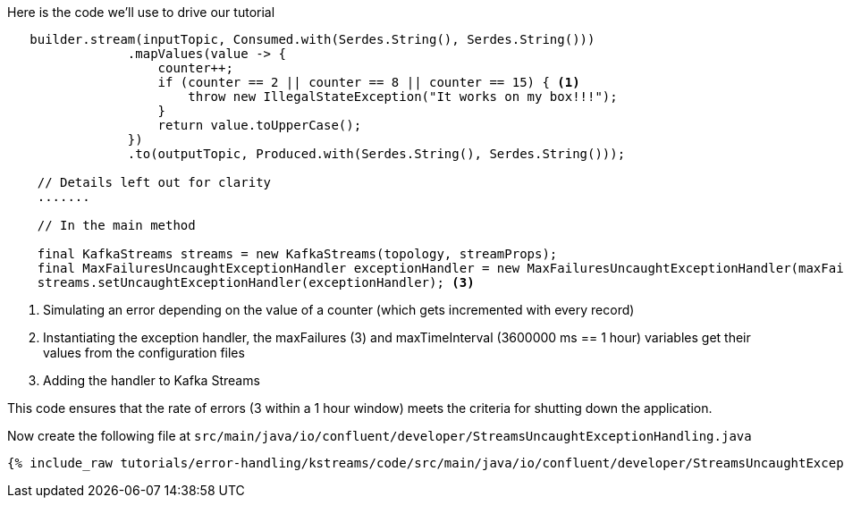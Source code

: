 ////
In this file you describe the Kafka streams topology, and should cover the main points of the tutorial.
The text assumes a method buildTopology exists and constructs the Kafka Streams application.  Feel free to modify the text below to suit your needs.
////

Here is the code we'll use to drive our tutorial

[source, java]
----

   builder.stream(inputTopic, Consumed.with(Serdes.String(), Serdes.String()))
                .mapValues(value -> {
                    counter++;
                    if (counter == 2 || counter == 8 || counter == 15) { <1>
                        throw new IllegalStateException("It works on my box!!!");
                    }
                    return value.toUpperCase();
                })
                .to(outputTopic, Produced.with(Serdes.String(), Serdes.String()));

    // Details left out for clarity
    .......

    // In the main method

    final KafkaStreams streams = new KafkaStreams(topology, streamProps);
    final MaxFailuresUncaughtExceptionHandler exceptionHandler = new MaxFailuresUncaughtExceptionHandler(maxFailures, maxTimeInterval); <2>
    streams.setUncaughtExceptionHandler(exceptionHandler); <3>



----

<1> Simulating an error depending on the value of a counter (which gets incremented with every record)
<2> Instantiating the exception handler, the maxFailures (3) and maxTimeInterval (3600000 ms == 1 hour) variables get their values from the configuration files
<3> Adding the handler to Kafka Streams

This code ensures that the rate of errors (3 within a 1 hour window) meets the criteria for shutting down the application.

Now create the following file at `src/main/java/io/confluent/developer/StreamsUncaughtExceptionHandling.java`

+++++
<pre class="snippet"><code class="java">{% include_raw tutorials/error-handling/kstreams/code/src/main/java/io/confluent/developer/StreamsUncaughtExceptionHandling.java %}</code></pre>
+++++
